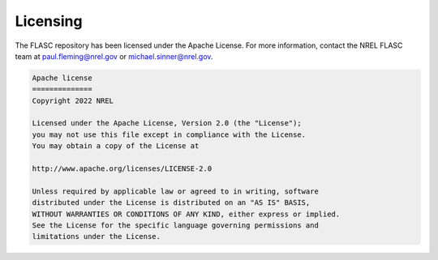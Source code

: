 
Licensing
-----------------
The FLASC repository has been licensed under the Apache License.
For more information, contact the NREL FLASC team at
`paul.fleming@nrel.gov <mailto:paul.fleming@nrel.gov>`_ or
`michael.sinner@nrel.gov <mailto:michael.sinner@nrel.gov>`_.

.. code-block:: bash

    Apache license
    ==============
    Copyright 2022 NREL

    Licensed under the Apache License, Version 2.0 (the "License");
    you may not use this file except in compliance with the License.
    You may obtain a copy of the License at

    http://www.apache.org/licenses/LICENSE-2.0

    Unless required by applicable law or agreed to in writing, software
    distributed under the License is distributed on an "AS IS" BASIS,
    WITHOUT WARRANTIES OR CONDITIONS OF ANY KIND, either express or implied.
    See the License for the specific language governing permissions and
    limitations under the License.


.. seealso:: `Return to table of contents <index.html>`_ 